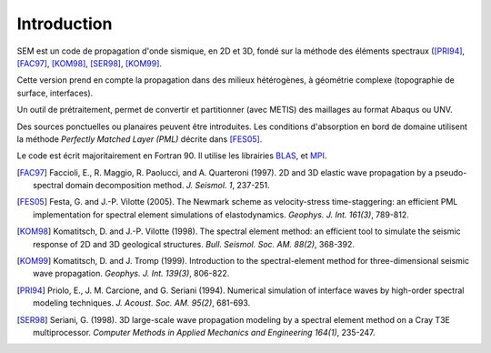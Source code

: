 .. -*- coding: utf-8; mode: rst -*-

============
Introduction
============


SEM est un code de propagation d'onde sismique, en 2D et 3D, fondé sur la méthode
des éléments spectraux ([PRI94]_, [FAC97]_, [KOM98]_, [SER98]_, [KOM99]_.

Cette version prend en compte la propagation dans des milieux hétérogènes, à géométrie complexe (topographie
de surface, interfaces).

Un outil de prétraitement, permet de convertir et partitionner (avec METIS) des maillages au format Abaqus ou UNV.

Des sources ponctuelles ou planaires peuvent être introduites. Les conditions d'absorption en bord de domaine
utilisent la méthode *Perfectly Matched Layer (PML)* décrite dans [FES05]_.

Le code est écrit majoritairement en Fortran 90. Il utilise les librairies `BLAS <http://www.netlib.org/>`_, et `MPI <http://www.openmpi.org>`_.

.. [FAC97] Faccioli, E., R. Maggio, R. Paolucci, and A. Quarteroni (1997). 2D and 3D elastic wave propagation by a pseudo-spectral domain decomposition method. *J. Seismol. 1*, 237-251.

.. [FES05] Festa, G. and J.-P. Vilotte (2005). The Newmark scheme as velocity-stress time-staggering: an efficient PML implementation for spectral element simulations of elastodynamics. *Geophys. J. Int. 161(3)*, 789-812.

.. [KOM98] Komatitsch, D. and J.-P. Vilotte (1998). The spectral element method: an efficient tool to simulate the seismic response of 2D and 3D geological structures. *Bull. Seismol. Soc. AM. 88(2)*, 368-392.

.. [KOM99] Komatitsch, D. and J. Tromp (1999). Introduction to the spectral-element method for three-dimensional seismic wave propagation. *Geophys. J. Int. 139(3)*, 806-822.

.. [PRI94] Priolo, E., J. M. Carcione, and G. Seriani (1994). Numerical simulation of interface waves by high-order spectral modeling techniques. *J. Acoust. Soc. AM. 95(2)*, 681-693.

.. [SER98] Seriani, G. (1998). 3D large-scale wave propagation modeling by a spectral element method on a Cray T3E multiprocessor. *Computer Methods in Applied Mechanics and Engineering 164(1)*, 235-247.


